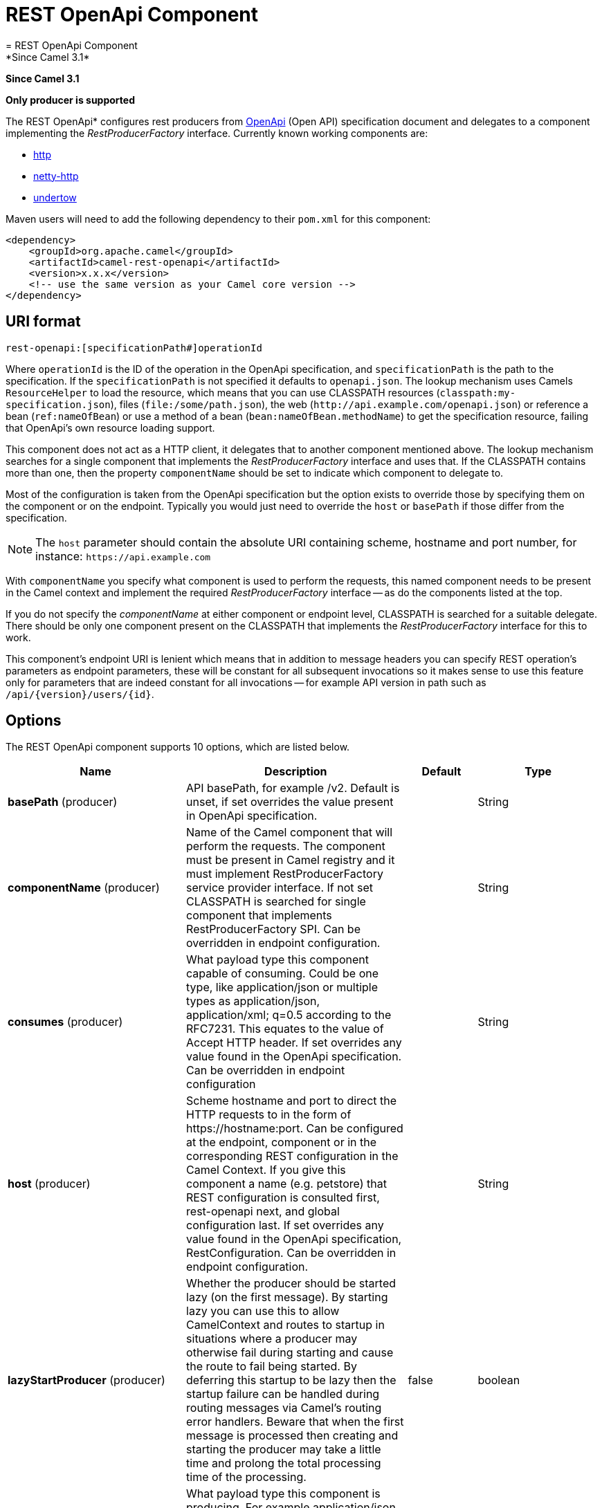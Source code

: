 [[rest-openapi-component]]
= REST OpenApi Component
= REST OpenApi Component
*Since Camel 3.1*


*Since Camel 3.1*

// HEADER START
*Only producer is supported*
// HEADER END

The REST OpenApi* configures rest producers from
https://www.openapis.org/[OpenApi] (Open API) specification document and
delegates to a component implementing the _RestProducerFactory_
interface. Currently known working components are:

* xref:http-component.adoc[http]
* xref:netty-http-component.adoc[netty-http]
* xref:undertow-component.adoc[undertow]

Maven users will need to add the following dependency to their
`pom.xml` for this component:

[source,xml]
------------------------------------------------------------
<dependency>
    <groupId>org.apache.camel</groupId>
    <artifactId>camel-rest-openapi</artifactId>
    <version>x.x.x</version>
    <!-- use the same version as your Camel core version -->
</dependency>
------------------------------------------------------------

== URI format

[source,java]
-------------------------------------------------------
rest-openapi:[specificationPath#]operationId
-------------------------------------------------------

Where `operationId` is the ID of the operation in the OpenApi
specification, and `specificationPath` is the path to the
specification.
If the `specificationPath` is not specified it defaults to
`openapi.json`. The lookup mechanism uses Camels `ResourceHelper` to
load the resource, which means that you can use CLASSPATH resources 
(`classpath:my-specification.json`), files 
(`file:/some/path.json`), the web 
(`\http://api.example.com/openapi.json`) or reference a bean 
(`ref:nameOfBean`) or use a method of a bean 
(`bean:nameOfBean.methodName`) to get the specification resource,
failing that OpenApi's own resource loading support.

This component does not act as a HTTP client, it delegates that to
another component mentioned above. The lookup mechanism searches for a
single component that implements the _RestProducerFactory_ interface and
uses that. If the CLASSPATH contains more than one, then the property
`componentName` should be set to indicate which component to delegate
to.

Most of the configuration is taken from the OpenApi specification but
the option exists to override those by specifying them on the component
or on the endpoint. Typically you would just need to override the 
`host` or `basePath` if those differ from the specification.

[NOTE]
====
The `host` parameter should contain the absolute URI containing
scheme, hostname and port number, for instance:
`\https://api.example.com`
====

With `componentName` you specify what component is used to perform the
requests, this named component needs to be present in the Camel context
and implement the required _RestProducerFactory_ interface -- as do the
components listed at the top.

If you do not specify the _componentName_ at either component or 
endpoint level, CLASSPATH is searched for a suitable delegate. There 
should be only one component present on the CLASSPATH that implements 
the _RestProducerFactory_ interface for this to work.

This component's endpoint URI is lenient which means that in addition
to message headers you can specify REST operation's parameters as
endpoint parameters, these will be constant for all subsequent
invocations so it makes sense to use this feature only for parameters
that are indeed constant for all invocations -- for example API version
in path such as `/api/\{version\}/users/\{id\}`. 

== Options

// component options: START
The REST OpenApi component supports 10 options, which are listed below.



[width="100%",cols="2,5,^1,2",options="header"]
|===
| Name | Description | Default | Type
| *basePath* (producer) | API basePath, for example /v2. Default is unset, if set overrides the value present in OpenApi specification. |  | String
| *componentName* (producer) | Name of the Camel component that will perform the requests. The component must be present in Camel registry and it must implement RestProducerFactory service provider interface. If not set CLASSPATH is searched for single component that implements RestProducerFactory SPI. Can be overridden in endpoint configuration. |  | String
| *consumes* (producer) | What payload type this component capable of consuming. Could be one type, like application/json or multiple types as application/json, application/xml; q=0.5 according to the RFC7231. This equates to the value of Accept HTTP header. If set overrides any value found in the OpenApi specification. Can be overridden in endpoint configuration |  | String
| *host* (producer) | Scheme hostname and port to direct the HTTP requests to in the form of \https://hostname:port. Can be configured at the endpoint, component or in the corresponding REST configuration in the Camel Context. If you give this component a name (e.g. petstore) that REST configuration is consulted first, rest-openapi next, and global configuration last. If set overrides any value found in the OpenApi specification, RestConfiguration. Can be overridden in endpoint configuration. |  | String
| *lazyStartProducer* (producer) | Whether the producer should be started lazy (on the first message). By starting lazy you can use this to allow CamelContext and routes to startup in situations where a producer may otherwise fail during starting and cause the route to fail being started. By deferring this startup to be lazy then the startup failure can be handled during routing messages via Camel's routing error handlers. Beware that when the first message is processed then creating and starting the producer may take a little time and prolong the total processing time of the processing. | false | boolean
| *produces* (producer) | What payload type this component is producing. For example application/json according to the RFC7231. This equates to the value of Content-Type HTTP header. If set overrides any value present in the OpenApi specification. Can be overridden in endpoint configuration. |  | String
| *specificationUri* (producer) | Path to the OpenApi specification file. The scheme, host base path are taken from this specification, but these can be overridden with properties on the component or endpoint level. If not given the component tries to load openapi.json resource. Note that the host defined on the component and endpoint of this Component should contain the scheme, hostname and optionally the port in the URI syntax (i.e. \https://api.example.com:8080). Can be overridden in endpoint configuration. | openapi.json | URI
| *basicPropertyBinding* (advanced) | Whether the component should use basic property binding (Camel 2.x) or the newer property binding with additional capabilities | false | boolean
| *sslContextParameters* (security) | Customize TLS parameters used by the component. If not set defaults to the TLS parameters set in the Camel context |  | SSLContextParameters
| *useGlobalSslContextParameters* (security) | Enable usage of global SSL context parameters. | false | boolean
|===
// component options: END

// endpoint options: START
The REST OpenApi endpoint is configured using URI syntax:

----
rest-openapi:specificationUri#operationId
----

with the following path and query parameters:

=== Path Parameters (2 parameters):


[width="100%",cols="2,5,^1,2",options="header"]
|===
| Name | Description | Default | Type
| *specificationUri* | Path to the OpenApi specification file. The scheme, host base path are taken from this specification, but these can be overridden with properties on the component or endpoint level. If not given the component tries to load openapi.json resource from the classpath. Note that the host defined on the component and endpoint of this Component should contain the scheme, hostname and optionally the port in the URI syntax (i.e. \http://api.example.com:8080). Overrides component configuration. The OpenApi specification can be loaded from different sources by prefixing with file: classpath: http: https:. Support for https is limited to using the JDK installed UrlHandler, and as such it can be cumbersome to setup TLS/SSL certificates for https (such as setting a number of javax.net.ssl JVM system properties). How to do that consult the JDK documentation for UrlHandler. Default value notice: By default loads openapi.json file | openapi.json | URI
| *operationId* | *Required* ID of the operation from the OpenApi specification. |  | String
|===


=== Query Parameters (8 parameters):


[width="100%",cols="2,5,^1,2",options="header"]
|===
| Name | Description | Default | Type
| *basePath* (producer) | API basePath, for example /v2. Default is unset, if set overrides the value present in OpenApi specification and in the component configuration. |  | String
| *componentName* (producer) | Name of the Camel component that will perform the requests. The component must be present in Camel registry and it must implement RestProducerFactory service provider interface. If not set CLASSPATH is searched for single component that implements RestProducerFactory SPI. Overrides component configuration. |  | String
| *consumes* (producer) | What payload type this component capable of consuming. Could be one type, like application/json or multiple types as application/json, application/xml; q=0.5 according to the RFC7231. This equates to the value of Accept HTTP header. If set overrides any value found in the OpenApi specification and. in the component configuration |  | String
| *host* (producer) | Scheme hostname and port to direct the HTTP requests to in the form of \https://hostname:port. Can be configured at the endpoint, component or in the corresponding REST configuration in the Camel Context. If you give this component a name (e.g. petstore) that REST configuration is consulted first, rest-openapi next, and global configuration last. If set overrides any value found in the OpenApi specification, RestConfiguration. Overrides all other configuration. |  | String
| *lazyStartProducer* (producer) | Whether the producer should be started lazy (on the first message). By starting lazy you can use this to allow CamelContext and routes to startup in situations where a producer may otherwise fail during starting and cause the route to fail being started. By deferring this startup to be lazy then the startup failure can be handled during routing messages via Camel's routing error handlers. Beware that when the first message is processed then creating and starting the producer may take a little time and prolong the total processing time of the processing. | false | boolean
| *produces* (producer) | What payload type this component is producing. For example application/json according to the RFC7231. This equates to the value of Content-Type HTTP header. If set overrides any value present in the OpenApi specification. Overrides all other configuration. |  | String
| *basicPropertyBinding* (advanced) | Whether the endpoint should use basic property binding (Camel 2.x) or the newer property binding with additional capabilities | false | boolean
| *synchronous* (advanced) | Sets whether synchronous processing should be strictly used, or Camel is allowed to use asynchronous processing (if supported). | false | boolean
|===
// endpoint options: END
// spring-boot-auto-configure options: START
== Spring Boot Auto-Configuration

When using Spring Boot make sure to use the following Maven dependency to have support for auto configuration:

[source,xml]
----
<dependency>
  <groupId>org.apache.camel.springboot</groupId>
  <artifactId>camel-rest-openapi-starter</artifactId>
  <version>x.x.x</version>
  <!-- use the same version as your Camel core version -->
</dependency>
----


The component supports 12 options, which are listed below.



[width="100%",cols="2,5,^1,2",options="header"]
|===
| Name | Description | Default | Type
| *camel.component.rest-openapi.base-path* | API basePath, for example /v2. Default is unset, if set overrides the value present in OpenApi specification. |  | String
| *camel.component.rest-openapi.basic-property-binding* | Whether the component should use basic property binding (Camel 2.x) or the newer property binding with additional capabilities | false | Boolean
| *camel.component.rest-openapi.bridge-error-handler* | Allows for bridging the consumer to the Camel routing Error Handler, which mean any exceptions occurred while the consumer is trying to pickup incoming messages, or the likes, will now be processed as a message and handled by the routing Error Handler. By default the consumer will use the org.apache.camel.spi.ExceptionHandler to deal with exceptions, that will be logged at WARN or ERROR level and ignored. | false | Boolean
| *camel.component.rest-openapi.component-name* | Name of the Camel component that will perform the requests. The component must be present in Camel registry and it must implement RestProducerFactory service provider interface. If not set CLASSPATH is searched for single component that implements RestProducerFactory SPI. Can be overridden in endpoint configuration. |  | String
| *camel.component.rest-openapi.consumes* | What payload type this component capable of consuming. Could be one type, like application/json or multiple types as application/json, application/xml; q=0.5 according to the RFC7231. This equates to the value of Accept HTTP header. If set overrides any value found in the OpenApi specification. Can be overridden in endpoint configuration |  | String
| *camel.component.rest-openapi.enabled* | Whether to enable auto configuration of the rest-openapi component. This is enabled by default. |  | Boolean
| *camel.component.rest-openapi.host* | Scheme hostname and port to direct the HTTP requests to in the form of \https://hostname:port. Can be configured at the endpoint, component or in the corresponding REST configuration in the Camel Context. If you give this component a name (e.g. petstore) that REST configuration is consulted first, rest-openapi next, and global configuration last. If set overrides any value found in the OpenApi specification, RestConfiguration. Can be overridden in endpoint configuration. |  | String
| *camel.component.rest-openapi.lazy-start-producer* | Whether the producer should be started lazy (on the first message). By starting lazy you can use this to allow CamelContext and routes to startup in situations where a producer may otherwise fail during starting and cause the route to fail being started. By deferring this startup to be lazy then the startup failure can be handled during routing messages via Camel's routing error handlers. Beware that when the first message is processed then creating and starting the producer may take a little time and prolong the total processing time of the processing. | false | Boolean
| *camel.component.rest-openapi.produces* | What payload type this component is producing. For example application/json according to the RFC7231. This equates to the value of Content-Type HTTP header. If set overrides any value present in the OpenApi specification. Can be overridden in endpoint configuration. |  | String
| *camel.component.rest-openapi.specification-uri* | Path to the OpenApi specification file. The scheme, host base path are taken from this specification, but these can be overridden with properties on the component or endpoint level. If not given the component tries to load openapi.json resource. Note that the host defined on the component and endpoint of this Component should contain the scheme, hostname and optionally the port in the URI syntax (i.e. \https://api.example.com:8080). Can be overridden in endpoint configuration. |  | URI
| *camel.component.rest-openapi.ssl-context-parameters* | Customize TLS parameters used by the component. If not set defaults to the TLS parameters set in the Camel context. The option is a org.apache.camel.support.jsse.SSLContextParameters type. |  | String
| *camel.component.rest-openapi.use-global-ssl-context-parameters* | Enable usage of global SSL context parameters. | false | Boolean
|===
// spring-boot-auto-configure options: END


== Example: PetStore

Checkout the example in the `camel-example-rest-openapi` project in
the `examples` directory.

For example if you wanted to use the 
https://petstore3.swagger.io/api/v3/[_PetStore_] provided REST API simply
reference the specification URI and desired operation id from the
OpenApi specification or download the specification and store it as
`openapi.json` (in the root) of CLASSPATH that way it will be 
automaticaly used. Let's use the xref:undertow-component.adoc[Undertow]
component to perform all the requests and Camels excelent support for 
Spring Boot.

Here are our dependencies defined in Maven POM file:

[source,xml]
----
<dependency>
  <groupId>org.apache.camel.springboot</groupId>
  <artifactId>camel-undertow-starter</artifactId>
</dependency>

<dependency>
  <groupId>org.apache.camel.springboot</groupId>
  <artifactId>camel-rest-openapi-starter</artifactId>
</dependency>
----

Start by defining the _Undertow_ component and the
_RestOpenApiComponent_:

[source,java]
----
@Bean
public Component petstore(CamelContext camelContext, UndertowComponent undertow) {
    RestOpenApiComponent petstore = new RestOpenApiComponent(camelContext);
    petstore.setSpecificationUri("https://petstore3.swagger.io/api/v3/openapi.json");
    petstore.setDelegate(undertow);

    return petstore;
}
----

[NOTE]
====
Support in Camel for Spring Boot will auto create the 
`UndertowComponent` Spring bean, and you can configure it using
`application.properties` (or `application.yml`) using prefix
`camel.component.undertow.`. We are defining the `petstore`
component here in order to have a named component in the Camel context
that we can use to interact with the PetStore REST API, if this is the
only `rest-openapi` component used we might configure it in the same
manner (using `application.properties`).
====

Now in our application we can simply use the `ProducerTemplate` to
invoke PetStore REST methods:

[source,java]
----
@Autowired
ProducerTemplate template;

String getPetJsonById(int petId) {
    return template.requestBodyAndHeaders("petstore:getPetById", null, "petId", petId);
}
----
